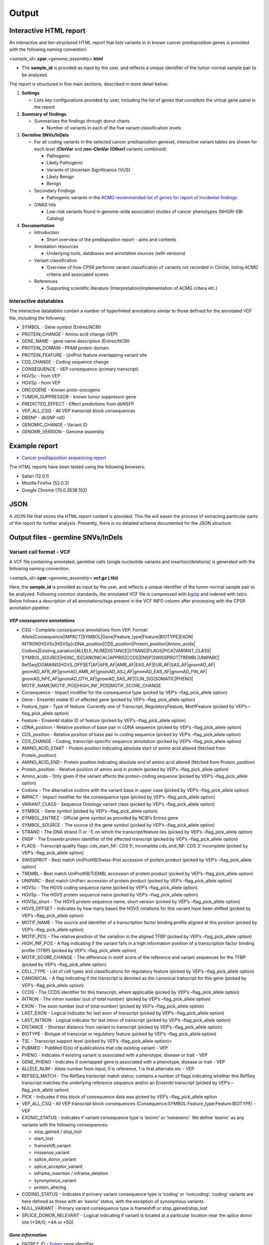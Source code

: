 Output
------

Interactive HTML report
~~~~~~~~~~~~~~~~~~~~~~~

An interactive and tier-structured HTML report that lists variants in in
known cancer predisposition genes is provided with the following naming
convention:

<*sample_id*>.\ **cpsr**.<*genome_assembly*>.\ **html**

-  The **sample_id** is provided as input by the user, and reflects a
   unique identifier of the tumor-normal sample pair to be analyzed.

The report is structured in five main sections, described in more detail
below:

1. **Settings**

   -  Lists key configurations provided by user, including the list of
      genes that constitute the virtual gene panel in the report

2. **Summary of findings**

   -  Summarizes the findings through donut charts

      -  Number of variants in each of the five variant classification
         levels

3. **Germline SNVs/InDels**

   -  For all coding variants in the selected cancer predisposition
      geneset, interactive variant tables are shown for each level
      (**ClinVar** and **non-ClinVar (Other)** variants combined):

      -  Pathogenic
      -  Likely Pathogenic
      -  Variants of Uncertain Significance (VUS)
      -  Likely Benign
      -  Benign

   -  Secondary Findings

      -  Pathogenic variants in the `ACMG recommended list of genes for
         report of incidental
         findings <https://www.ncbi.nlm.nih.gov/clinvar/docs/acmg/>`__

   -  GWAS hits

      -  Low-risk variants found in genome-wide association studies of
         cancer phenotypes (NHGRI-EBI Catalog)

4. **Documentation**

   -  Introduction

      -  Short overview of the predispostion report - aims and contents

   -  Annotation resources

      -  Underlying tools, databases and annotation sources (with
         versions)

   -  Variant classification

      -  Overview of how CPSR performs variant classification of
         variants not recorded in ClinVar, listing ACMG criteria and
         associated scores

   -  References

      -  Supporting scientific literature (Interpretation/implementation
         of ACMG critera etc.)

Interactive datatables
^^^^^^^^^^^^^^^^^^^^^^

The interactive datatables contain a number of hyperlinked annotations
similar to those defined for the annotated VCF file, including the
following:

-  SYMBOL - Gene symbol (Entrez/NCBI)
-  PROTEIN_CHANGE - Amino acid change (VEP)
-  GENE_NAME - gene name description (Entrez/NCBI)
-  PROTEIN_DOMAIN - PFAM protein domain
-  PROTEIN_FEATURE - UniProt feature overlapping variant site
-  CDS_CHANGE - Coding sequence change
-  CONSEQUENCE - VEP consequence (primary transcript)
-  HGVSc - from VEP
-  HGVSp - from VEP
-  ONCOGENE - Known proto-oncogene
-  TUMOR_SUPPRESSOR - known tumor suppressor gene
-  PREDICTED_EFFECT - Effect predictions from dbNSFP
-  VEP_ALL_CSQ - All VEP transcript block consequences
-  DBSNP - dbSNP rsID
-  GENOMIC_CHANGE - Variant ID
-  GENOME_VERSION - Genome assembly

Example report
~~~~~~~~~~~~~~

-  `Cancer predisposition sequencing
   report <http://folk.uio.no/sigven/example.cpsr.grch37.html>`__

The HTML reports have been tested using the following browsers:

-  Safari (12.0.1)
-  Mozilla Firefox (52.0.2)
-  Google Chrome (70.0.3538.102)

JSON
~~~~

A JSON file that stores the HTML report content is provided. This file
will easen the process of extracting particular parts of the report for
further analysis. Presently, there is no detailed schema documented for
the JSON structure.

Output files - germline SNVs/InDels
~~~~~~~~~~~~~~~~~~~~~~~~~~~~~~~~~~~

Variant call format - VCF
^^^^^^^^^^^^^^^^^^^^^^^^^

A VCF file containing annotated, germline calls (single nucleotide
variants and insertion/deletions) is generated with the following naming
convention:

<*sample_id*>.\ **cpsr**.<*genome_assembly*>.\ **vcf.gz (.tbi)**

Here, the **sample_id** is provided as input by the user, and reflects a
unique identifier of the tumor-normal sample pair to be analyzed.
Following common standards, the annotated VCF file is compressed with
`bgzip <http://www.htslib.org/doc/tabix.html>`__ and indexed with
`tabix <http://www.htslib.org/doc/tabix.html>`__. Below follows a
description of all annotations/tags present in the VCF INFO column after
processing with the CPSR annotation pipeline:

*VEP consequence annotations*
'''''''''''''''''''''''''''''

-  CSQ - Complete consequence annotations from VEP. Format:
   Allele|Consequence|IMPACT|SYMBOL|Gene|Feature_type|Feature|BIOTYPE|EXON\|
   INTRON|HGVSc|HGVSp|cDNA_position|CDS_position|Protein_position|Amino_acids\|
   Codons|Existing_variation|ALLELE_NUM|DISTANCE|STRAND|FLAGS|PICK|VARIANT_CLASS\|
   SYMBOL_SOURCE|HGNC_ID|CANONICAL|APPRIS|CCDS|ENSP|SWISSPROT|TREMBL|UNIPARC\|
   RefSeq|DOMAINS|HGVS_OFFSET|AF|AFR_AF|AMR_AF|EAS_AF|EUR_AF|SAS_AF|gnomAD_AF\|
   gnomAD_AFR_AF|gnomAD_AMR_AF|gnomAD_ASJ_AF|gnomAD_EAS_AF|gnomAD_FIN_AF\|
   gnomAD_NFE_AF|gnomAD_OTH_AF|gnomAD_SAS_AF|CLIN_SIG|SOMATIC|PHENO\|
   MOTIF_NAME|MOTIF_POS|HIGH_INF_POS|MOTIF_SCORE_CHANGE
-  Consequence - Impact modifier for the consequence type (picked by
   VEP’s –flag_pick_allele option)
-  Gene - Ensembl stable ID of affected gene (picked by VEP’s
   –flag_pick_allele option)
-  Feature_type - Type of feature. Currently one of Transcript,
   RegulatoryFeature, MotifFeature (picked by VEP’s –flag_pick_allele
   option)
-  Feature - Ensembl stable ID of feature (picked by VEP’s
   –flag_pick_allele option)
-  cDNA_position - Relative position of base pair in cDNA sequence
   (picked by VEP’s –flag_pick_allele option)
-  CDS_position - Relative position of base pair in coding sequence
   (picked by VEP’s –flag_pick_allele option)
-  CDS_CHANGE - Coding, transcript-specific sequence annotation (picked
   by VEP’s –flag_pick_allele option)
-  AMINO_ACID_START - Protein position indicating absolute start of
   amino acid altered (fetched from Protein_position)
-  AMINO_ACID_END - Protein position indicating absolute end of amino
   acid altered (fetched from Protein_position)
-  Protein_position - Relative position of amino acid in protein (picked
   by VEP’s –flag_pick_allele option)
-  Amino_acids - Only given if the variant affects the protein-coding
   sequence (picked by VEP’s –flag_pick_allele option)
-  Codons - The alternative codons with the variant base in upper case
   (picked by VEP’s –flag_pick_allele option)
-  IMPACT - Impact modifier for the consequence type (picked by VEP’s
   –flag_pick_allele option)
-  VARIANT_CLASS - Sequence Ontology variant class (picked by VEP’s
   –flag_pick_allele option)
-  SYMBOL - Gene symbol (picked by VEP’s –flag_pick_allele option)
-  SYMBOL_ENTREZ - Official gene symbol as provided by NCBI’s Entrez
   gene
-  SYMBOL_SOURCE - The source of the gene symbol (picked by VEP’s
   –flag_pick_allele option)
-  STRAND - The DNA strand (1 or -1) on which the transcript/feature
   lies (picked by VEP’s –flag_pick_allele option)
-  ENSP - The Ensembl protein identifier of the affected transcript
   (picked by VEP’s –flag_pick_allele option)
-  FLAGS - Transcript quality flags: cds_start_NF: CDS 5’, incomplete
   cds_end_NF: CDS 3’ incomplete (picked by VEP’s –flag_pick_allele
   option)
-  SWISSPROT - Best match UniProtKB/Swiss-Prot accession of protein
   product (picked by VEP’s –flag_pick_allele option)
-  TREMBL - Best match UniProtKB/TrEMBL accession of protein product
   (picked by VEP’s –flag_pick_allele option)
-  UNIPARC - Best match UniParc accession of protein product (picked by
   VEP’s –flag_pick_allele option)
-  HGVSc - The HGVS coding sequence name (picked by VEP’s
   –flag_pick_allele option)
-  HGVSp - The HGVS protein sequence name (picked by VEP’s
   –flag_pick_allele option)
-  HGVSp_short - The HGVS protein sequence name, short version (picked
   by VEP’s –flag_pick_allele option)
-  HGVS_OFFSET - Indicates by how many bases the HGVS notations for this
   variant have been shifted (picked by VEP’s –flag_pick_allele option)
-  MOTIF_NAME - The source and identifier of a transcription factor
   binding profile aligned at this position (picked by VEP’s
   –flag_pick_allele option)
-  MOTIF_POS - The relative position of the variation in the aligned
   TFBP (picked by VEP’s –flag_pick_allele option)
-  HIGH_INF_POS - A flag indicating if the variant falls in a high
   information position of a transcription factor binding profile (TFBP)
   (picked by VEP’s –flag_pick_allele option)
-  MOTIF_SCORE_CHANGE - The difference in motif score of the reference
   and variant sequences for the TFBP (picked by VEP’s –flag_pick_allele
   option)
-  CELL_TYPE - List of cell types and classifications for regulatory
   feature (picked by VEP’s –flag_pick_allele option)
-  CANONICAL - A flag indicating if the transcript is denoted as the
   canonical transcript for this gene (picked by VEP’s –flag_pick_allele
   option)
-  CCDS - The CCDS identifier for this transcript, where applicable
   (picked by VEP’s –flag_pick_allele option)
-  INTRON - The intron number (out of total number) (picked by VEP’s
   –flag_pick_allele option)
-  EXON - The exon number (out of total number) (picked by VEP’s
   –flag_pick_allele option)
-  LAST_EXON - Logical indicator for last exon of transcript (picked by
   VEP’s –flag_pick_allele option)
-  LAST_INTRON - Logical indicator for last intron of transcript (picked
   by VEP’s –flag_pick_allele option)
-  DISTANCE - Shortest distance from variant to transcript (picked by
   VEP’s –flag_pick_allele option)
-  BIOTYPE - Biotype of transcript or regulatory feature (picked by
   VEP’s –flag_pick_allele option)
-  TSL - Transcript support level (picked by VEP’s –flag_pick_allele
   option)>
-  PUBMED - PubMed ID(s) of publications that cite existing variant -
   VEP
-  PHENO - Indicates if existing variant is associated with a phenotype,
   disease or trait - VEP
-  GENE_PHENO - Indicates if overlapped gene is associated with a
   phenotype, disease or trait - VEP
-  ALLELE_NUM - Allele number from input; 0 is reference, 1 is first
   alternate etc - VEP
-  REFSEQ_MATCH - The RefSeq transcript match status; contains a number
   of flags indicating whether this RefSeq transcript matches the
   underlying reference sequence and/or an Ensembl transcript (picked by
   VEP’s –flag_pick_allele option)
-  PICK - Indicates if this block of consequence data was picked by
   VEP’s –flag_pick_allele option
-  VEP_ALL_CSQ - All VEP transcript block consequences
   (Consequence:SYMBOL:Feature_type:Feature:BIOTYPE) - VEP
-  EXONIC_STATUS - Indicates if variant consequence type is ‘exonic’ or
   ‘nonexonic’. We define ‘exonic’ as any variants with the following
   consequences:

   -  stop_gained / stop_lost
   -  start_lost
   -  frameshift_variant
   -  missense_variant
   -  splice_donor_variant
   -  splice_acceptor_variant
   -  inframe_insertion / inframe_deletion
   -  synonymous_variant
   -  protein_altering

-  CODING_STATUS - Indicates if primary variant consequence type is
   ‘coding’ or ‘noncoding’. ‘coding’ variants are here defined as those
   with an ‘exonic’ status, with the exception of synonymous variants
-  NULL_VARIANT - Primary variant consequence type is frameshift or
   stop_gained/stop_lost
-  SPLICE_DONOR_RELEVANT - Logical indicating if variant is located at a
   particular location near the splice donor site (+3A/G, +4A or +5G)

*Gene information*
''''''''''''''''''

-  ENTREZ_ID - `Entrez <http://www.ncbi.nlm.nih.gov/gene>`__ gene
   identifier
-  APPRIS - Principal isoform flags according to the `APPRIS principal
   isoform database <http://appris.bioinfo.cnio.es/#/downloads>`__
-  UNIPROT_ID - `UniProt <http://www.uniprot.org>`__ identifier
-  UNIPROT_ACC - `UniProt <http://www.uniprot.org>`__ accession(s)
-  ENSEMBL_GENE_ID - Ensembl gene identifier for VEP’s picked transcript
   (*ENSGXXXXXXX*)
-  ENSEMBL_TRANSCRIPT_ID - Ensembl transcript identifier for VEP’s
   picked transcript (*ENSTXXXXXX*)
-  REFSEQ_MRNA - Corresponding RefSeq transcript(s) identifier for VEP’s
   picked transcript (*NM_XXXXX*)
-  CORUM_ID - Associated protein complexes (identifiers) from
   `CORUM <http://mips.helmholtz-muenchen.de/corum/>`__
-  DISGENET_CUI - Tumor types associated with gene, as found in
   DisGeNET. Tumor types are listed as unique
   `MedGen <https://www.ncbi.nlm.nih.gov/medgen/>`__ concept IDs
   (*CUIs*)
-  TUMOR_SUPPRESSOR - Gene is predicted as tumor suppressor candidate
   according to
   (`CancerMine <https://zenodo.org/record/2587719#.XJNfS0RKiL4>`__)
-  ONCOGENE - Gene is predicted as an oncogene according to
   (`CancerMine <https://zenodo.org/record/2587719#.XJNfS0RKiL4>`__)
-  ONCOSCORE - Literature-derived score for cancer gene relevance
   `Bioconductor/OncoScore <http://bioconductor.org/packages/release/bioc/html/OncoScore.html>`__,
   range from 0 (low oncogenic potential) to 1 (high oncogenic
   potential)
-  CANCER_SUSCEPTIBILITY_CUI - MedGen concept unique identifier (CUI)
   for cancer phenotype
-  CANCER_SYNDROME_CUI - MedGen concept unique identifier (CUI) for
   cancer syndrome
-  CANCER_PREDISPOSITION_SOURCE - Data source for susceptibility gene
   (panel *0*: NCGC, CGC_88, TCGA_PANCAN)
-  CANCER_PREDISPOSITION_MOI - Mechanism of inheritance for
   susceptibility gene (AR/AD)
-  CANCER_PREDISPOSITION_MOD - Mechanism of disease for susceptibility
   gene (Lof/GoF)

*Variant effect and protein-coding information*
'''''''''''''''''''''''''''''''''''''''''''''''

-  MUTATION_HOTSPOT - mutation hotspot codon in
   `cancerhotspots.org <http://cancerhotspots.org/>`__. Format:
   gene_symbol \| codon \| q-value
-  MUTATION_HOTSPOT_TRANSCRIPT - hotspot-associated transcripts (Ensembl
   transcript ID)
-  MUTATION_HOTSPOT_CANCERTYPE - hotspot-associated cancer types (from
   cancerhotspots.org)
-  UNIPROT_FEATURE - Overlapping protein annotations from `UniProt
   KB <http://www.uniprot.org>`__
-  PFAM_DOMAIN - Pfam domain identifier (from VEP)
-  EFFECT_PREDICTIONS - All predictions of effect of variant on protein
   function and pre-mRNA splicing from `database of non-synonymous
   functional predictions - dbNSFP
   v4.0 <https://sites.google.com/site/jpopgen/dbNSFP>`__. Predicted
   effects are provided by different sources/algorithms (separated by
   ‘&’):

   1.  `SIFT <https://sift.bii.a-star.edu.sg/>`__
   2.  `SIFT4G <https://sift.bii.a-star.edu.sg/sift4g/>`__
   3.  `LRT <http://www.genetics.wustl.edu/jflab/lrt_query.html>`__
       (2009)
   4.  `MutationTaster <http://www.mutationtaster.org/>`__ (data release
       Nov 2015)
   5.  `MutationAssessor <http://mutationassessor.org/>`__ (release 3)
   6.  `FATHMM <http://fathmm.biocompute.org.uk>`__ (v2.3)
   7.  `PROVEAN <http://provean.jcvi.org/index.php>`__ (v1.1 Jan 2015)
   8.  `FATHMM_MKL <http://fathmm.biocompute.org.uk/fathmmMKL.htm>`__
   9.  `PRIMATEAI <https://www.nature.com/articles/s41588-018-0167-z>`__
   10. `DEOGEN2 <https://www.ncbi.nlm.nih.gov/pmc/articles/PMC5570203/>`__
   11. `DBNSFP_CONSENSUS_SVM <https://www.ncbi.nlm.nih.gov/pubmed/25552646>`__
       (Ensembl/consensus prediction, based on support vector machines)
   12. `DBNSFP_CONSENSUS_LR <https://www.ncbi.nlm.nih.gov/pubmed/25552646>`__
       (Ensembl/consensus prediction, logistic regression based)
   13. `SPLICE_SITE_EFFECT_ADA <http://nar.oxfordjournals.org/content/42/22/13534>`__
       (Ensembl/consensus prediction of splice-altering SNVs, based on
       adaptive boosting)
   14. `SPLICE_SITE_EFFECT_RF <http://nar.oxfordjournals.org/content/42/22/13534>`__
       (Ensembl/consensus prediction of splice-altering SNVs, based on
       random forest)
   15. `M-CAP <http://bejerano.stanford.edu/MCAP>`__
   16. `MutPred <http://mutpred.mutdb.org>`__
   17. `GERP <http://mendel.stanford.edu/SidowLab/downloads/gerp/>`__

-  SIFT_DBNSFP - predicted effect from SIFT (dbNSFP)
-  SIFT4G_DBNSFP - predicted effect from SIFT4G (dbNSFP)
-  PROVEAN_DBNSFP - predicted effect from PROVEAN (dbNSFP)
-  MUTATIONTASTER_DBNSFP - predicted effect from MUTATIONTASTER (dbNSFP)
-  MUTATIONASSESSOR_DBNSFP - predicted effect from MUTATIONASSESSOR
   (dbNSFP)
-  M_CAP_DBNSFP - predicted effect from M-CAP (dbNSFP)
-  MUTPRED_DBNSFP - score from MUTPRED (dbNSFP)
-  FATHMM_DBNSFP - predicted effect from FATHMM (dbNSFP)
-  PRIMATEAI_DBNSFP - predicted effect from PRIMATEAI (dbNSFP)
-  DEOGEN2_DBNSFP - predicted effect from DEOGEN2 (dbNSFP)
-  FATHMM_MKL_DBNSFP - predicted effect from FATHMM-mkl (dbNSFP)
-  META_LR_DBNSFP - predicted effect from ensemble prediction (logistic
   regression - dbNSFP)
-  SPLICE_SITE_RF_DBNSFP - predicted effect of splice site disruption,
   using random forest (dbscSNV)
-  SPLICE_SITE_ADA_DBNSFP - predicted effect of splice site disruption,
   using boosting (dbscSNV)

*Variant frequencies/annotations in germline databases*
'''''''''''''''''''''''''''''''''''''''''''''''''''''''

-  AFR_AF_GNOMAD - African/American germline allele frequency (`Genome
   Aggregation Database release
   2.1 <http://gnomad.broadinstitute.org/>`__)
-  AMR_AF_GNOMAD - American germline allele frequency (`Genome
   Aggregation Database release
   2.1 <http://gnomad.broadinstitute.org/>`__)
-  GLOBAL_AF_GNOMAD - Adjusted global germline allele frequency (`Genome
   Aggregation Database release
   2.1 <http://gnomad.broadinstitute.org/>`__)
-  SAS_AF_GNOMAD - South Asian germline allele frequency (`Genome
   Aggregation Database release
   2.1 <http://gnomad.broadinstitute.org/>`__)
-  EAS_AF_GNOMAD - East Asian germline allele frequency (`Genome
   Aggregation Database release
   2.1 <http://gnomad.broadinstitute.org/>`__)
-  FIN_AF_GNOMAD - Finnish germline allele frequency (`Genome
   Aggregation Database release
   2.1 <http://gnomad.broadinstitute.org/>`__)
-  NFE_AF_GNOMAD - Non-Finnish European germline allele frequency
   (`Genome Aggregation Database release
   2.1 <http://gnomad.broadinstitute.org/>`__)
-  OTH_AF_GNOMAD - Other germline allele frequency (`Genome Aggregation
   Database release 2.1 <http://gnomad.broadinstitute.org/>`__)
-  ASJ_AF_GNOMAD - Ashkenazi Jewish allele frequency (`Genome
   Aggregation Database release
   2.1 <http://gnomad.broadinstitute.org/>`__)
-  NON_CANCER_AF_ASJ - Alternate allele frequency for samples of
   Ashkenazi Jewish ancestry in the non_cancer subset (`gnomAD
   2.1.1 <http://gnomad.broadinstitute.org>`__)
-  NON_CANCER_AF_EAS - Alternate allele frequency for samples of East
   Asian ancestry in the non_cancer subset (`gnomAD
   2.1.1 <http://gnomad.broadinstitute.org>`__)
-  NON_CANCER_AF_AFR - Alternate allele frequency for samples of
   African-American/African ancestry in the non_cancer subset (`gnomAD
   2.1.1 <http://gnomad.broadinstitute.org>`__)
-  NON_CANCER_AF_AMR - Alternate allele frequency for samples of Latino
   ancestry in the non_cancer subset (`gnomAD
   2.1.1 <http://gnomad.broadinstitute.org>`__)
-  NON_CANCER_AF_OTH - Alternate allele frequency for samples of Other
   ancestry in the non_cancer subset (`gnomAD
   2.1.1 <http://gnomad.broadinstitute.org>`__)
-  NON_CANCER_AF_NFE - Alternate allele frequency for samples of
   Non-Finnish European ancestry in the non_cancer subset (`gnomAD
   2.1.1 <http://gnomad.broadinstitute.org>`__)
-  NON_CANCER_AF_FIN - Alternate allele frequency for samples of Finnish
   ancestry in the non_cancer subset (`gnomAD
   2.1.1 <http://gnomad.broadinstitute.org>`__)
-  NON_CANCER_AF_SAS - Alternate allele frequency for samples of South
   Asian ancestry in the non_cancer subset (`gnomAD
   2.1.1 <http://gnomad.broadinstitute.org>`__)
-  NON_CANCER_AF_GLOBAL - Alternate allele frequency in the non_cancer
   subset (`gnomAD 2.1.1 <http://gnomad.broadinstitute.org>`__)
-  NON_CANCER_AC_ASJ - Alternate allele count for samples of Ashkenazi
   Jewish ancestry in the non_cancer subset (`gnomAD
   2.1.1 <http://gnomad.broadinstitute.org>`__)
-  NON_CANCER_AC_EAS - Alternate allele count for samples of East Asian
   ancestry in the non_cancer subset (`gnomAD
   2.1.1 <http://gnomad.broadinstitute.org>`__)
-  NON_CANCER_AC_AFR - Alternate allele count for samples of
   African-American/African ancestry in the non_cancer subset (`gnomAD
   2.1.1 <http://gnomad.broadinstitute.org>`__)
-  NON_CANCER_AC_AMR - Alternate allele count for samples of Latino
   ancestry in the non_cancer subset (`gnomAD
   2.1.1 <http://gnomad.broadinstitute.org>`__)
-  NON_CANCER_AC_OTH - Alternate allele count for samples of Other
   ancestry in the non_cancer subset (`gnomAD
   2.1.1 <http://gnomad.broadinstitute.org>`__)
-  NON_CANCER_AC_NFE - Alternate allele frequency for samples of
   Non-Finnish European ancestry in the non_cancer subset (`gnomAD
   2.1.1 <http://gnomad.broadinstitute.org>`__)
-  NON_CANCER_AC_FIN - Alternate allele count for samples of Finnish
   ancestry in the non_cancer subset (`gnomAD
   2.1.1 <http://gnomad.broadinstitute.org>`__)
-  NON_CANCER_AC_SAS - Alternate allele count for samples of South Asian
   ancestry in the non_cancer subset (`gnomAD
   2.1.1 <http://gnomad.broadinstitute.org>`__)
-  NON_CANCER_AC_GLOBAL - Alternate allele count in the non_cancer
   subset (`gnomAD 2.1.1 <http://gnomad.broadinstitute.org>`__)
-  NON_CANCER_AN_ASJ - Total number of alleles in samples of Ashkenazi
   Jewish ancestry in the non_cancer subset (`gnomAD
   2.1.1 <http://gnomad.broadinstitute.org>`__)
-  NON_CANCER_AN_EAS - Total number of alleles in samples of East Asian
   ancestry in the non_cancer subset (`gnomAD
   2.1.1 <http://gnomad.broadinstitute.org>`__)
-  NON_CANCER_AN_AFR - Total number of alleles in samples of
   African-American/African ancestry in the non_cancer subset (`gnomAD
   2.1.1 <http://gnomad.broadinstitute.org>`__)
-  NON_CANCER_AN_AMR - Total number of alleles in samples of Latino
   ancestry in the non_cancer subset (`gnomAD
   2.1.1 <http://gnomad.broadinstitute.org>`__)
-  NON_CANCER_AN_OTH - Total number of alleles in samples of Other
   ancestry in the non_cancer subset (`gnomAD
   2.1.1 <http://gnomad.broadinstitute.org>`__)
-  NON_CANCER_AN_NFE - Total number of alleles in samples of Non-Finnish
   European ancestry in the non_cancer subset (`gnomAD
   2.1.1 <http://gnomad.broadinstitute.org>`__)
-  NON_CANCER_AN_FIN - Total number of alleles in samples of Finnish
   ancestry in the non_cancer subset (`gnomAD
   2.1.1 <http://gnomad.broadinstitute.org>`__)
-  NON_CANCER_AN_SAS - Total number of alleles in samples of South Asian
   ancestry in the non_cancer subset (`gnomAD
   2.1.1 <http://gnomad.broadinstitute.org>`__)
-  NON_CANCER_AN_GLOBAL - Total number of alleles in the non_cancer
   subset (`gnomAD 2.1.1 <http://gnomad.broadinstitute.org>`__)
-  NON_CANCER_NHOMALT_ASJ - Count of homozygous individuals in samples
   of Ashkenazi Jewish ancestry in the non_cancer subset (`gnomAD
   2.1.1 <http://gnomad.broadinstitute.org>`__)
-  NON_CANCER_NHOMALT_EAS - Count of homozygous individuals in samples
   of East Asian ancestry in the non_cancer subset (`gnomAD
   2.1.1 <http://gnomad.broadinstitute.org>`__)
-  NON_CANCER_NHOMALT_AFR - Count of homozygous individuals in samples
   of African-American/African ancestry in the non_cancer subset
   (`gnomAD 2.1.1 <http://gnomad.broadinstitute.org>`__)
-  NON_CANCER_NHOMALT_AMR - Count of homozygous individuals in samples
   of Latino ancestry in the non_cancer subset (`gnomAD
   2.1.1 <http://gnomad.broadinstitute.org>`__)
-  NON_CANCER_NHOMALT_OTH - Count of homozygous individuals in samples
   of Other ancestry in the non_cancer subset (`gnomAD
   2.1.1 <http://gnomad.broadinstitute.org>`__)
-  NON_CANCER_NHOMALT_NFE - Count of homozygous individuals in samples
   of Non-Finnish European ancestry in the non_cancer subset (`gnomAD
   2.1.1 <http://gnomad.broadinstitute.org>`__)
-  NON_CANCER_NHOMALT_FIN - Count of homozygous individuals in samples
   of Finnish ancestry in the non_cancer subset (`gnomAD
   2.1.1 <http://gnomad.broadinstitute.org>`__)
-  NON_CANCER_NHOMALT_SAS - Count of homozygous individuals in samples
   of South Asian ancestry in the non_cancer subset (`gnomAD
   2.1.1 <http://gnomad.broadinstitute.org>`__)
-  NON_CANCER_NHOMALT_GLOBAL - Count of homozygous individuals in
   samples in the non_cancer subset (`gnomAD
   2.1.1 <http://gnomad.broadinstitute.org>`__)
-  AFR_AF_1KG - `1000G Project - phase 3 <http://www.1000genomes.org>`__
   germline allele frequency for samples from AFR (African)
-  AMR_AF_1KG - `1000G Project - phase 3 <http://www.1000genomes.org>`__
   germline allele frequency for samples from AMR (Ad Mixed American)
-  EAS_AF_1KG - `1000G Project - phase 3 <http://www.1000genomes.org>`__
   germline allele frequency for samples from EAS (East Asian)
-  EUR_AF_1KG - `1000G Project - phase 3 <http://www.1000genomes.org>`__
   germline allele frequency for samples from EUR (European)
-  SAS_AF_1KG - `1000G Project - phase 3 <http://www.1000genomes.org>`__
   germline allele frequency for samples from SAS (South Asian)
-  GLOBAL_AF_1KG - `1000G Project - phase
   3 <http://www.1000genomes.org>`__ germline allele frequency for all
   1000G project samples (global)
-  DBSNPRSID - `dbSNP <http://www.ncbi.nlm.nih.gov/SNP/>`__ reference
   ID, as provided by VEP

*Clinical associations*
'''''''''''''''''''''''

-  CLINVAR_MSID - `ClinVar <http://www.ncbi.nlm.nih.gov/clinvar>`__
   Measure Set/Variant ID
-  CLINVAR_ALLELE_ID - `ClinVar <http://www.ncbi.nlm.nih.gov/clinvar>`__
   allele ID
-  CLINVAR_PMID - Associated Pubmed IDs for variant in
   `ClinVar <http://www.ncbi.nlm.nih.gov/clinvar>`__ - germline
   state-of-origin
-  CLINVAR_HGVSP - Protein variant expression using HGVS nomenclature
-  CLINVAR_PMID_SOMATIC - Associated Pubmed IDs for variant in
   `ClinVar <http://www.ncbi.nlm.nih.gov/clinvar>`__ - somatic
   state-of-origin
-  CLINVAR_CONFLICTED - Variant has conflicting interpretations
-  CLINVAR_CLNSIG - Clinical significance for variant in
   `ClinVar <http://www.ncbi.nlm.nih.gov/clinvar>`__ - germline
   state-of-origin
-  CLINVAR_CLASSIFICATION - Clean clinical significance on a five-level
   scheme
-  CLINVAR_CLNSIG_SOMATIC - Clinical significance for variant in
   `ClinVar <http://www.ncbi.nlm.nih.gov/clinvar>`__ - somatic
   state-of-origin
-  CLINVAR_MEDGEN_CUI - Associated
   `MedGen <https://www.ncbi.nlm.nih.gov/medgen/>`__ concept identifiers
   (*CUIs*) - germline state-of-origin
-  CLINVAR_MEDGEN_CUI_SOMATIC - Associated
   `MedGen <https://www.ncbi.nlm.nih.gov/medgen/>`__ concept identifiers
   (*CUIs*) - somatic state-of-origin
-  CLINVAR_VARIANT_ORIGIN - Origin of variant (somatic, germline, de
   novo etc.) for variant in
   `ClinVar <http://www.ncbi.nlm.nih.gov/clinvar>`__
-  CLINVAR_REVIEW_STATUS_STARS - Rating of the
   `ClinVar <http://www.ncbi.nlm.nih.gov/clinvar>`__ variant (0-4 stars)
   with respect to level of review
-  GWAS_HIT - variant associated with cancer phenotype from genome-wide
   association study (NHGRI-EBI GWAS catalog)
-  OPENTARGETS_DISEASE_ASSOCS - Associations between protein targets and
   disease based on multiple lines of evidence (mutations,affected
   pathways,GWAS, literature etc). Format:
   CUI:EFO_ID:IS_DIRECT:OVERALL_SCORE
-  OPENTARGETS_TRACTABILITY_COMPOUND - Confidence for the existence of a
   modulator (small molecule) that interacts with the target to elicit a
   desired biological effect
-  OPENTARGETS_TRACTABILITY_ANTIBODY - Confidence for the existence of a
   modulator (antibody) that interacts with the target to elicit a
   desired biological effect

Tab-separated values (TSV)
^^^^^^^^^^^^^^^^^^^^^^^^^^

Annotated List of all SNVs/InDels
'''''''''''''''''''''''''''''''''

We provide a tab-separated values file with most important variant/gene
annotations. The file has the following naming convention:

<*sample_id*>.\ **cpsr**.<*genome_assembly*>.\ **snvs_indels.tiers.tsv**

The SNVs/InDels are organized into different **tiers** (as defined above
for the HTML report)

The following variables are included in the tiered TSV file:

::

   1. GENOMIC_CHANGE - Identifier for variant at the genome (VCF) level, e.g. 1:g.152382569A>G
         Format: (<chrom>:g.<position><ref_allele>><alt_allele>)
   2. VAR_ID - Variant identifier
   3. GENOTYPE - Variant genotype (heterozygous/homozygous)
   4. SOURCE - ClinVar or Other (i.e. not present in ClinVar)
   5. GENOME_VERSION - Assembly version, e.g. GRCh37
   6. VCF_SAMPLE_ID - Sample identifier
   7. VARIANT_CLASS - Variant type, e.g. SNV/insertion/deletion
   8. CODING_STATUS - coding/noncoding (wrt. protein alteration and canonical splice site disruption)
   9. SYMBOL - Gene symbol
   10. GENE_NAME - Gene description
   11. CCDS - CCDS identifier
   12. ENTREZ_ID - Entrez gene identifier
   13. UNIPROT_ID - UniProt protein identifier
   14. ENSEMBL_GENE_ID - Ensembl gene identifier
   15. ENSEMBL_TRANSCRIPT_ID - Ensembl transcript identifier
   16. REFSEQ_MRNA - RefSeq mRNA identifier
   17. ONCOGENE - Gene is predicted as an oncogene according to literature mining (CancerMine)
   18. TUMOR_SUPPRESSOR - Gene is predicted as tumor suppressor according to literature mining (CancerMine)
   19. MOD - Mechanism of disease for cancer predisposition gene (Lof/GoF/NA)
   20. CONSEQUENCE - Variant consequence
   21. VEP_ALL_CSQ - All VEP transcript block consequences
   22. PROTEIN_CHANGE - Protein change - one letter abbreviation (HGVSp)
   23. PROTEIN_DOMAIN - Protein domain (Pfam)
   24. DBSNP - dbSNP identifier (rsid)
   25. HGVSp - The HGVS protein sequence name
   26. HGVSc - The HGVS coding sequence name
   27. LAST_EXON - Last exon in gene
   28. CDS_CHANGE - Coding, transcript-specific sequence annotation
   29. MUTATION_HOTSPOT - Cancer mutation hotspot (cancerhotspots.org)
   30. RMSK_HIT - RepeatMasker hit
   31. PROTEIN_FEATURE - Protein feature (active sites etc.) from UniProt KnowledgeBase
   32. EFFECT_PREDICTIONS - Functional effect predictions from multiple algorithms (dbNSFP)
   33. LOSS_OF_FUNCTION - Loss-of-function variant, as predicted from VEP's LofTee plugin
   34. CLINVAR_CLASSIFICATION - clinical significance of ClinVar Variant (CPSR category)
   35. CLINVAR_MSID - measureset identifier of ClinVar variant
   36. CLINVAR_VARIANT_ORIGIN - variant origin (somatic/germline) of ClinVar variant
   37. CLINVAR_CONFLICTED - indicator of conflicting interpretations
   38. CLINVAR_PHENOTYPE - associated phenotype(s) for ClinVar variant
   39. CLINVAR_REVIEW_STATUS_STARS
   40. N_INSILICO_CALLED - Number of algorithms with effect prediction (damaging/tolerated) from dbNSFP
   41. N_INSILICO_DAMAGING - Number of algorithms with damaging prediction from dbNSFP
   42. N_INSILICO_TOLERATED - Number of algorithms with tolerated prediction from dbNSFP
   43. N_INSILICO_SPLICING_NEUTRAL - Number of algorithms with splicing neutral prediction from dbscSNV
   43. N_INSILICO_SPLICING_AFFECTED - Number of algorithms with splicing affected prediction from dbscSNV
   45. GLOBAL_AF_GNOMAD - Global MAF in gnomAD
   46. <CUSTOM_POPULATION_GNOMAD> - Population specific MAF in gnomAD control (non-cancer, population configured by user)
   47. ACMG_BA1_AD - Very high MAF (> 0.5% in gnomAD non-cancer pop subset) - min AN = 12,000, min AC = 12 - Dominant mechanism of disease
   48. ACMG_BS1_1_AD - High MAF (> 0.1% in gnomAD non-cancer pop subset) - min AN = 12,000, min AC = 12 - Dominant mechanism of disease
   49. ACMG_BS1_2_AD - Somewhat high AF (> 8 alleles in gnomAD non-cancer pop subset) - Dominant mechanism of disease
   50. ACMG_BA1_AR - Very high MAF (> 1% in gnomAD non-cancer pop subset) - min AN = 12,000, min AC = 12 - Recessive mechanism of disease
   51. ACMG_BS1_1_AR - High MAF (> 0.3% in gnomAD non-cancer pop subset) - min AN = 12,000, min AC = 12 - Recessive mechanism of disease
   52. ACMG_BS1_2_AR - Somewhat high AF (> 8 alleles in gnomAD non-cancer pop subset) - Recessive mechanism of disease
   53. ACMG_PM2_1 - Allele count within pathogenic range (8 or fewer alleles in the population-specific non-cancer gnomAD subset)
   54. ACMG_PM2_2 - Alternate allele absent in the population-specific non-cancer gnomAD subset
   55. ACMG_PVS1_1 - Null variant (frameshift/nonsense) - predicted as LoF by LOFTEE - within pathogenic range - LoF established for gene
   56. ACMG_PVS1_2 - Null variant (frameshift/nonsense) - not predicted as LoF by LOFTEE - within pathogenic range - LoF established for gene
   57. ACMG_PVS1_3 - Null variant (frameshift/nonsense) - predicted as LoF by LOFTEE - within pathogenic range - LoF not established for gene
   58. ACMG_PVS1_4 - Null variant (frameshift/nonsense) - not predicted as LoF by LOFTEE -- within pathogenic range - LoF not established for gene
   59. ACMG_PVS1_5 - Start (initiator methionine) lost - within pathogenic range - Lof established for gene
   60. ACMG_PVS1_6 - Start (initiator methionine) lost - within pathogenic range - LoF not established for gene
   61. ACMG_PVS1_7 - Donor/acceptor variant - predicted as LoF by LOFTEE - within pathogenic range - not last intron - LoF established for gene
   62. ACMG_PVS1_8 - Donor/acceptor variant - last intron - within pathogenic range - LoF established for gene
   63. ACMG_PVS1_9 - Donor/acceptor variant - not last intron - within pathogenic range - LoF not established for gene
   64. ACMG_PVS1_10 - Donor variant at located at the +3, +4 or +5 position of the intron -  within the pathogenic range (i.e. <9 alleles in ExAC))
   65. ACMG_PS1 - Same amino acid change as a previously established pathogenic variant (ClinVar) regardless of nucleotide change
   66. ACMG_PP2 - Missense variant in a gene that has a relatively low rate of benign missense variation (<20%) and where missense variants are a common mechanism of disease (>50% P/LP (ClinVar))
   67. ACMG_PM1 - Missense variant in a somatic mutation hotspot as determined by cancerhotspots.org
   68. ACMG_PM4 - Protein length changes due to inframe indels or nonstop variant in non-repetitive regions of genes that harbor variants with a dominant mode of inheritance.
   69. ACMG_PPC1 - Protein length changes due to inframe indels or nonstop variant in non-repetitive regions of genes that harbor variants with a recessive mode of inheritance.
   70. ACMG_PM5 - Novel missense change at an amino acid residue where a different missense change determined to be pathogenic has been seen before (ClinVar)
   71. ACMG_PP3 - Multiple lines of computational evidence support a deleterious effect on the gene or gene product (conservation, evolutionary, splicing impact, etc. - from dbNSFP
   72. ACMG_BP4 - Multiple lines of computational evidence support a benign effect on the gene or gene product (conservation, evolutionary, splicing impact, etc. - from dbNSFP
   73. ACMG_BMC1 - Peptide change is at the same location of a known benign change (ClinVar)
   74. ACMG_BSC1 - Peptide change is reported as benign (ClinVar)
   75. ACMG_BP1 - Missense variant in a gene for which primarily truncating variants are known to cause disease (ClinVar)
   76. CPSR_CLASSIFICATION - CPSR tier level
   77. CPSR_CLASSIFICATION_CODE - Combination of CPSR classification codes assigned to the variant (ACMG)
   78. CPSR_CLASSIFICATION_DOC - Verbal description of CPSR classification codes assignted to the variant (ACMG)

**NOTE**: The user has the possibility to append the TSV file with data
from other tags in the input VCF of interest (i.e. using the
*custom_tags* option in the TOML configuration file)
